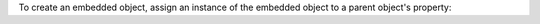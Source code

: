 To create an embedded object, assign an instance of the embedded object
to a parent object's property:
